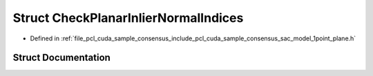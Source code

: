 .. _exhale_struct_structpcl_1_1cuda_1_1_check_planar_inlier_normal_indices:

Struct CheckPlanarInlierNormalIndices
=====================================

- Defined in :ref:`file_pcl_cuda_sample_consensus_include_pcl_cuda_sample_consensus_sac_model_1point_plane.h`


Struct Documentation
--------------------


.. doxygenstruct:: pcl::cuda::CheckPlanarInlierNormalIndices
   :members:
   :protected-members:
   :undoc-members: